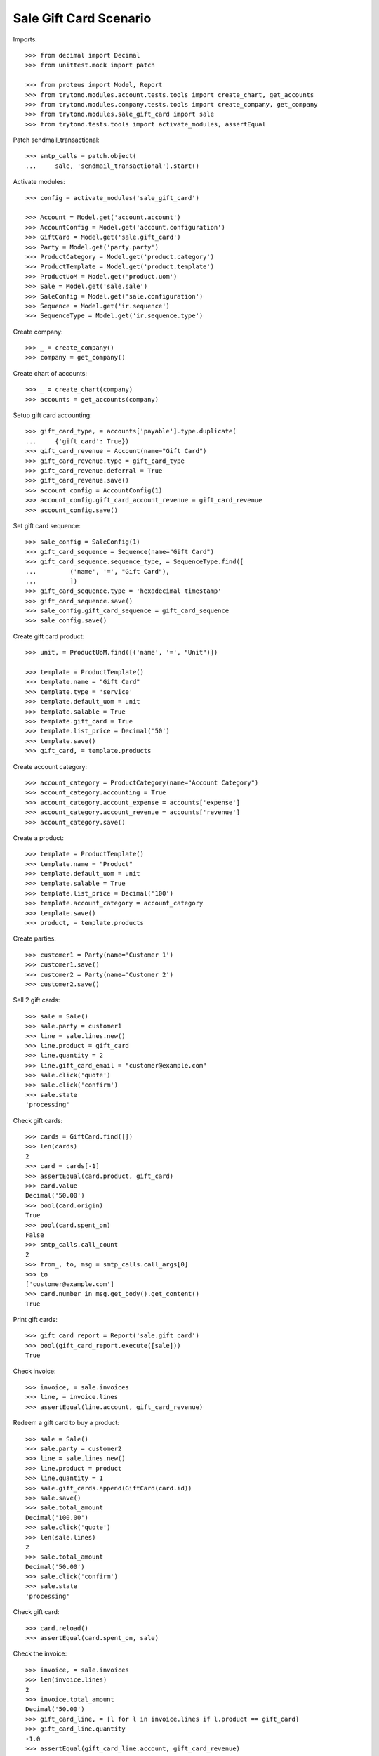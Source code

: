 =======================
Sale Gift Card Scenario
=======================

Imports::

    >>> from decimal import Decimal
    >>> from unittest.mock import patch

    >>> from proteus import Model, Report
    >>> from trytond.modules.account.tests.tools import create_chart, get_accounts
    >>> from trytond.modules.company.tests.tools import create_company, get_company
    >>> from trytond.modules.sale_gift_card import sale
    >>> from trytond.tests.tools import activate_modules, assertEqual

Patch sendmail_transactional::

    >>> smtp_calls = patch.object(
    ...     sale, 'sendmail_transactional').start()

Activate modules::

    >>> config = activate_modules('sale_gift_card')

    >>> Account = Model.get('account.account')
    >>> AccountConfig = Model.get('account.configuration')
    >>> GiftCard = Model.get('sale.gift_card')
    >>> Party = Model.get('party.party')
    >>> ProductCategory = Model.get('product.category')
    >>> ProductTemplate = Model.get('product.template')
    >>> ProductUoM = Model.get('product.uom')
    >>> Sale = Model.get('sale.sale')
    >>> SaleConfig = Model.get('sale.configuration')
    >>> Sequence = Model.get('ir.sequence')
    >>> SequenceType = Model.get('ir.sequence.type')

Create company::

    >>> _ = create_company()
    >>> company = get_company()

Create chart of accounts::

    >>> _ = create_chart(company)
    >>> accounts = get_accounts(company)

Setup gift card accounting::

    >>> gift_card_type, = accounts['payable'].type.duplicate(
    ...     {'gift_card': True})
    >>> gift_card_revenue = Account(name="Gift Card")
    >>> gift_card_revenue.type = gift_card_type
    >>> gift_card_revenue.deferral = True
    >>> gift_card_revenue.save()
    >>> account_config = AccountConfig(1)
    >>> account_config.gift_card_account_revenue = gift_card_revenue
    >>> account_config.save()

Set gift card sequence::

    >>> sale_config = SaleConfig(1)
    >>> gift_card_sequence = Sequence(name="Gift Card")
    >>> gift_card_sequence.sequence_type, = SequenceType.find([
    ...         ('name', '=', "Gift Card"),
    ...         ])
    >>> gift_card_sequence.type = 'hexadecimal timestamp'
    >>> gift_card_sequence.save()
    >>> sale_config.gift_card_sequence = gift_card_sequence
    >>> sale_config.save()

Create gift card product::

    >>> unit, = ProductUoM.find([('name', '=', "Unit")])

    >>> template = ProductTemplate()
    >>> template.name = "Gift Card"
    >>> template.type = 'service'
    >>> template.default_uom = unit
    >>> template.salable = True
    >>> template.gift_card = True
    >>> template.list_price = Decimal('50')
    >>> template.save()
    >>> gift_card, = template.products

Create account category::

    >>> account_category = ProductCategory(name="Account Category")
    >>> account_category.accounting = True
    >>> account_category.account_expense = accounts['expense']
    >>> account_category.account_revenue = accounts['revenue']
    >>> account_category.save()

Create a product::

    >>> template = ProductTemplate()
    >>> template.name = "Product"
    >>> template.default_uom = unit
    >>> template.salable = True
    >>> template.list_price = Decimal('100')
    >>> template.account_category = account_category
    >>> template.save()
    >>> product, = template.products

Create parties::

    >>> customer1 = Party(name='Customer 1')
    >>> customer1.save()
    >>> customer2 = Party(name='Customer 2')
    >>> customer2.save()

Sell 2 gift cards::

    >>> sale = Sale()
    >>> sale.party = customer1
    >>> line = sale.lines.new()
    >>> line.product = gift_card
    >>> line.quantity = 2
    >>> line.gift_card_email = "customer@example.com"
    >>> sale.click('quote')
    >>> sale.click('confirm')
    >>> sale.state
    'processing'

Check gift cards::

    >>> cards = GiftCard.find([])
    >>> len(cards)
    2
    >>> card = cards[-1]
    >>> assertEqual(card.product, gift_card)
    >>> card.value
    Decimal('50.00')
    >>> bool(card.origin)
    True
    >>> bool(card.spent_on)
    False
    >>> smtp_calls.call_count
    2
    >>> from_, to, msg = smtp_calls.call_args[0]
    >>> to
    ['customer@example.com']
    >>> card.number in msg.get_body().get_content()
    True

Print gift cards::

    >>> gift_card_report = Report('sale.gift_card')
    >>> bool(gift_card_report.execute([sale]))
    True

Check invoice::

    >>> invoice, = sale.invoices
    >>> line, = invoice.lines
    >>> assertEqual(line.account, gift_card_revenue)

Redeem a gift card to buy a product::

    >>> sale = Sale()
    >>> sale.party = customer2
    >>> line = sale.lines.new()
    >>> line.product = product
    >>> line.quantity = 1
    >>> sale.gift_cards.append(GiftCard(card.id))
    >>> sale.save()
    >>> sale.total_amount
    Decimal('100.00')
    >>> sale.click('quote')
    >>> len(sale.lines)
    2
    >>> sale.total_amount
    Decimal('50.00')
    >>> sale.click('confirm')
    >>> sale.state
    'processing'

Check gift card::

    >>> card.reload()
    >>> assertEqual(card.spent_on, sale)

Check the invoice::

    >>> invoice, = sale.invoices
    >>> len(invoice.lines)
    2
    >>> invoice.total_amount
    Decimal('50.00')
    >>> gift_card_line, = [l for l in invoice.lines if l.product == gift_card]
    >>> gift_card_line.quantity
    -1.0
    >>> assertEqual(gift_card_line.account, gift_card_revenue)

